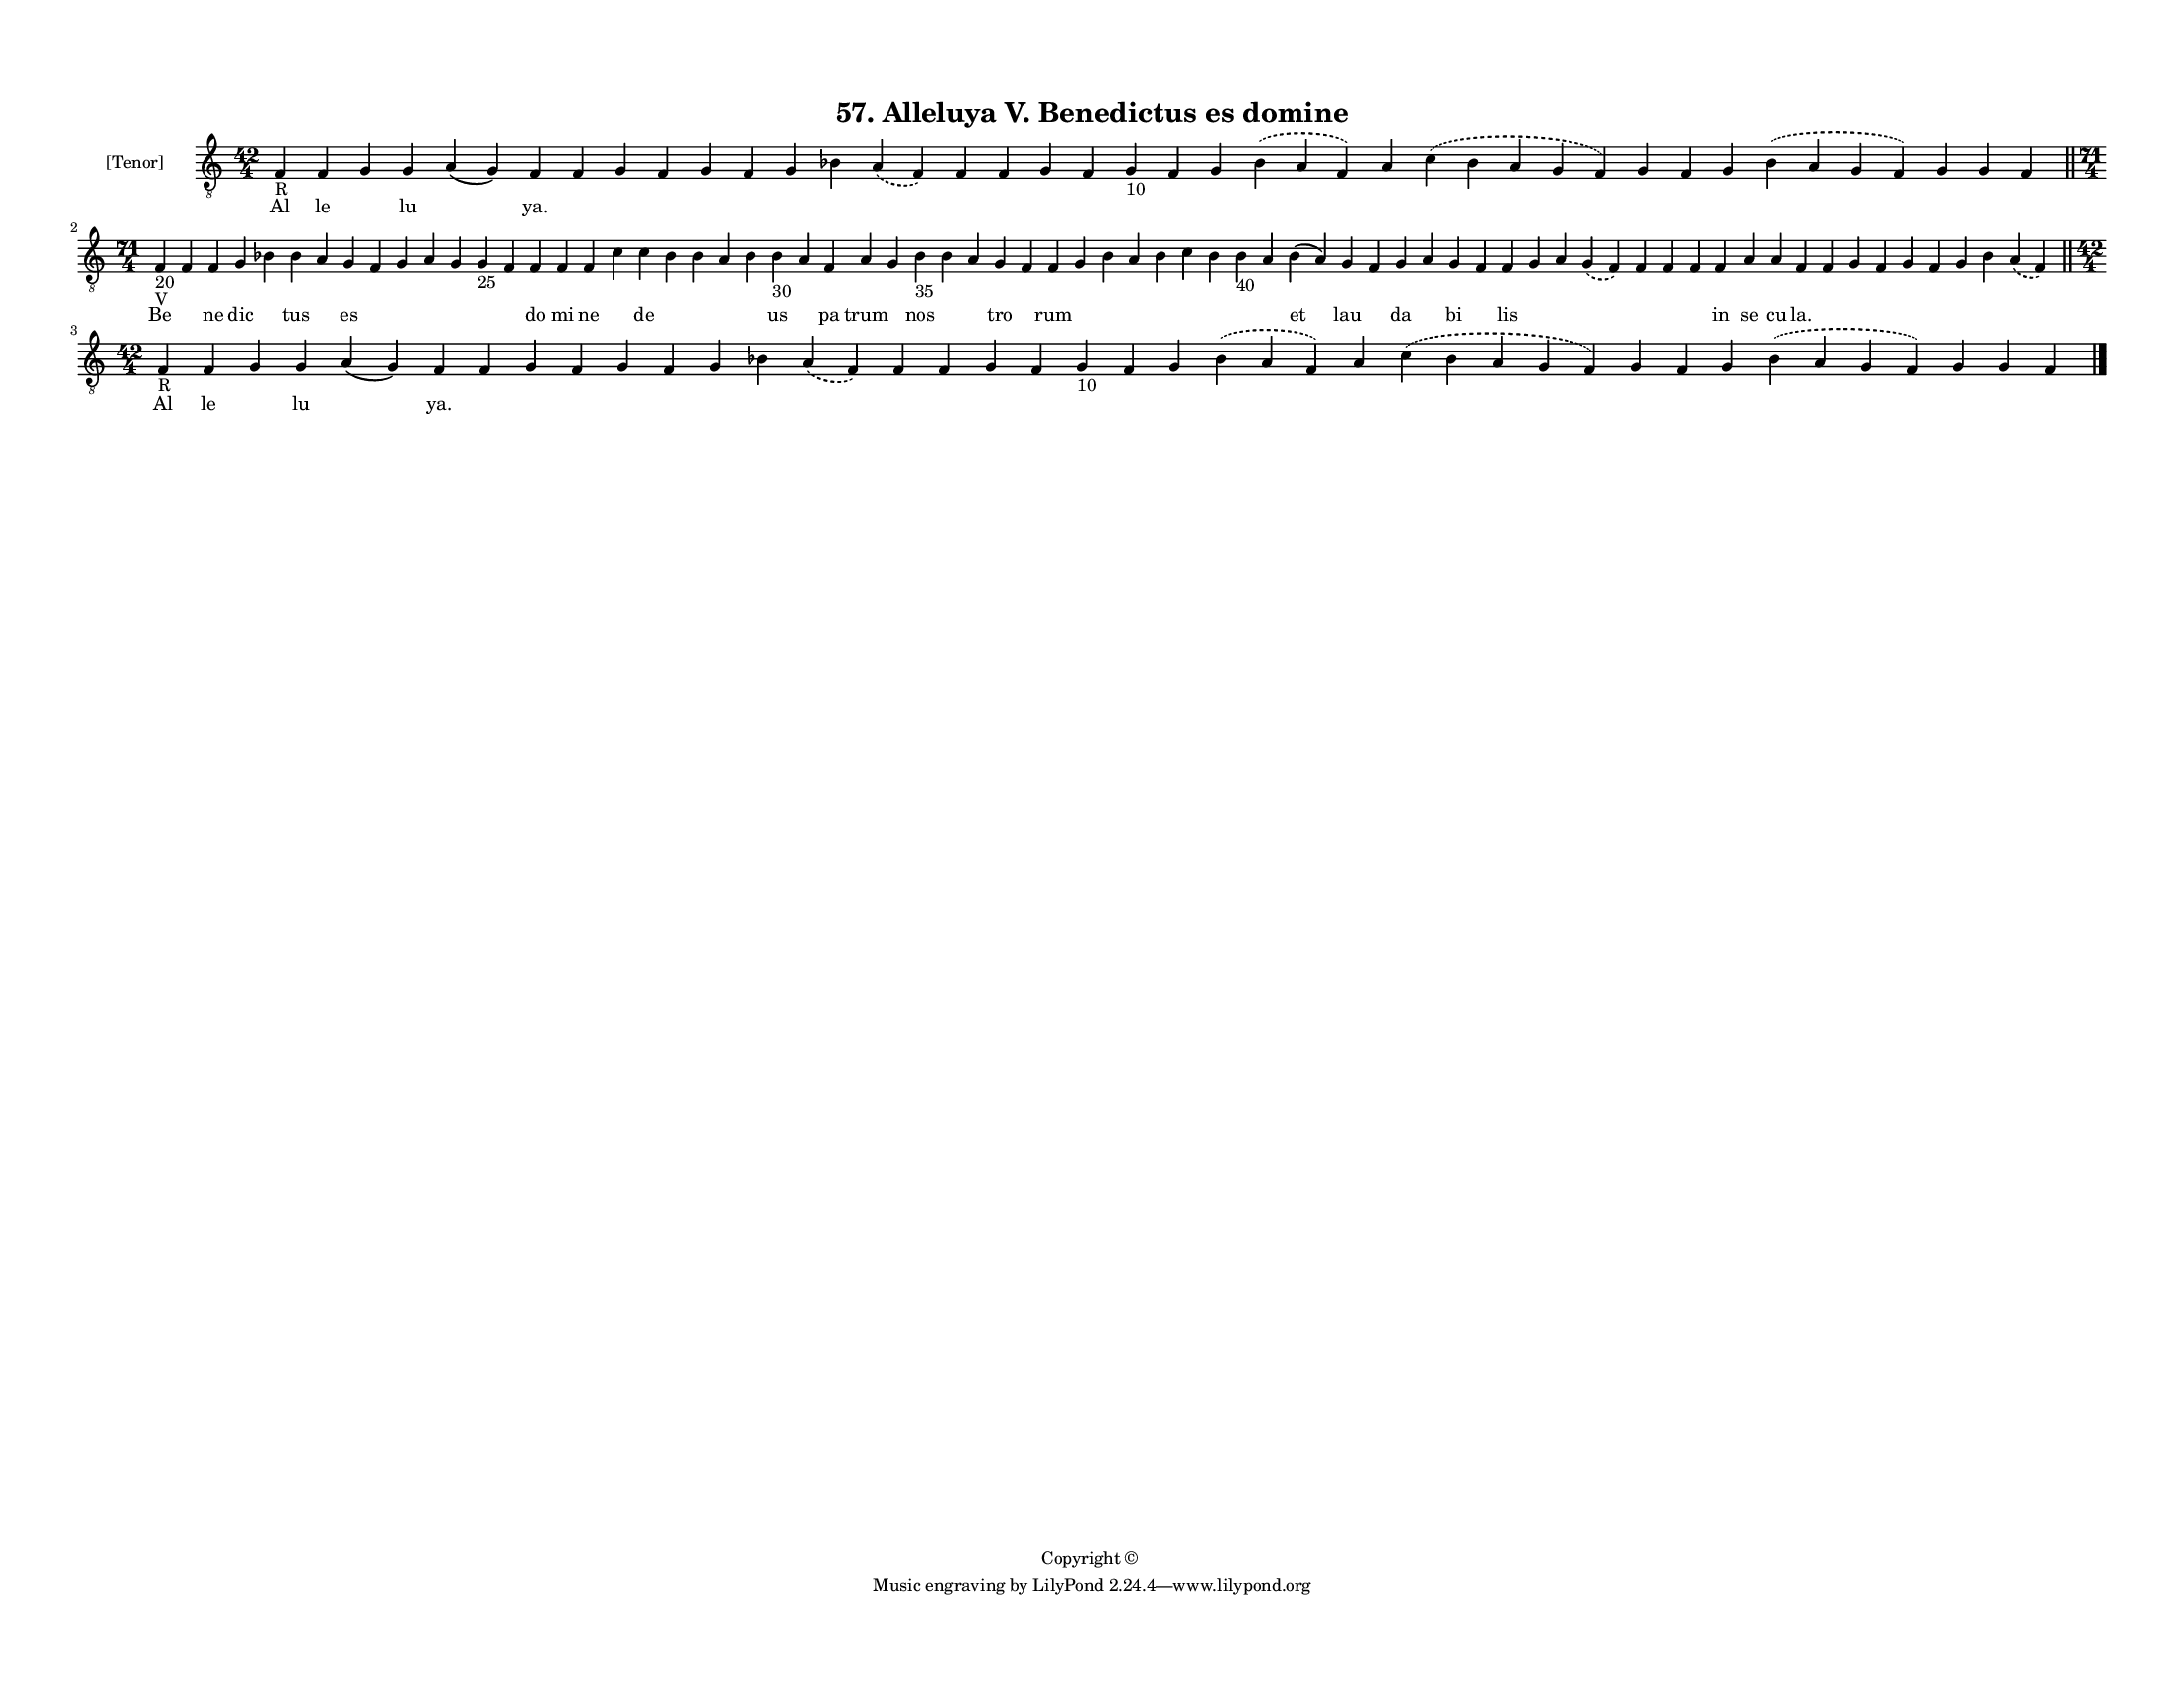 
\version "2.18.2"
% automatically converted by musicxml2ly from musicxml/F3M57ps_Alleluya_V_Benedictus_es_domine.xml

\header {
    encodingsoftware = "Sibelius 6.2"
    encodingdate = "2018-05-13"
    copyright = "Copyright © "
    title = "57. Alleluya V. Benedictus es domine"
    }

#(set-global-staff-size 11.3811023622)
\paper {
    paper-width = 27.94\cm
    paper-height = 21.59\cm
    top-margin = 1.2\cm
    bottom-margin = 1.2\cm
    left-margin = 1.0\cm
    right-margin = 1.0\cm
    between-system-space = 0.93\cm
    page-top-space = 1.27\cm
    }
\layout {
    \context { \Score
        autoBeaming = ##f
        }
    }
PartPOneVoiceOne =  \relative f {
    \clef "treble_8" \key c \major \time 42/4 | % 1
    f4 -"R" f4 g4 g4 a4 ( g4 ) f4 f4 g4 f4 g4 f4 g4 bes4 \slurDashed a4
    ( \slurSolid f4 ) f4 f4 g4 f4 g4 -"10" f4 g4 \slurDashed bes4 (
    \slurSolid a4 f4 ) a4 \slurDashed c4 ( \slurSolid bes4 a4 g4 f4 ) g4
    f4 g4 \slurDashed bes4 ( \slurSolid a4 g4 f4 ) g4 g4 f4 \bar "||"
    \break | % 2
    \time 71/4  | % 2
    f4 -"20" -"V" f4 f4 g4 bes4 bes4 a4 g4 f4 g4 a4 g4 g4 -"25" f4 f4 f4
    f4 c'4 c4 bes4 bes4 a4 bes4 bes4 -"30" a4 f4 a4 g4 bes4 -"35" bes4 a4
    g4 f4 f4 g4 bes4 a4 bes4 c4 bes4 bes4 -"40" a4 bes4 ( a4 ) g4 f4 g4
    a4 g4 f4 f4 g4 a4 \slurDashed g4 ( \slurSolid f4 ) f4 f4 f4 f4 a4 a4
    f4 f4 g4 f4 g4 f4 g4 bes4 \slurDashed a4 ( \slurSolid f4 ) \bar "||"
    \break | % 3
    \time 42/4  | % 3
    f4 -"R" f4 g4 g4 a4 ( g4 ) f4 f4 g4 f4 g4 f4 g4 bes4 \slurDashed a4
    ( \slurSolid f4 ) f4 f4 g4 f4 g4 -"10" f4 g4 \slurDashed bes4 (
    \slurSolid a4 f4 ) a4 \slurDashed c4 ( \slurSolid bes4 a4 g4 f4 ) g4
    f4 g4 \slurDashed bes4 ( \slurSolid a4 g4 f4 ) g4 g4 f4 \bar "|."
    }

PartPOneVoiceOneLyricsOne =  \lyricmode { Al le \skip4 lu \skip4 "ya."
    \skip4 \skip4 \skip4 \skip4 \skip4 \skip4 \skip4 \skip4 \skip4
    \skip4 \skip4 \skip4 \skip4 \skip4 \skip4 \skip4 \skip4 \skip4
    \skip4 \skip4 \skip4 \skip4 \skip4 \skip4 \skip4 Be \skip4 ne dic
    \skip4 tus \skip4 es \skip4 \skip4 \skip4 \skip4 \skip4 \skip4 do mi
    ne \skip4 de \skip4 \skip4 \skip4 \skip4 us \skip4 pa trum \skip4
    nos \skip4 \skip4 tro \skip4 rum \skip4 \skip4 \skip4 \skip4 \skip4
    \skip4 \skip4 \skip4 et lau \skip4 da \skip4 bi \skip4 lis \skip4
    \skip4 \skip4 \skip4 \skip4 \skip4 in se cu "la." \skip4 \skip4
    \skip4 \skip4 \skip4 \skip4 \skip4 \skip4 Al le \skip4 lu \skip4
    "ya." \skip4 \skip4 \skip4 \skip4 \skip4 \skip4 \skip4 \skip4 \skip4
    \skip4 \skip4 \skip4 \skip4 \skip4 \skip4 \skip4 \skip4 \skip4
    \skip4 \skip4 \skip4 \skip4 \skip4 \skip4 \skip4 }

% The score definition
\score {
    <<
        \new Staff <<
            \set Staff.instrumentName = "[Tenor]"
            \context Staff << 
                \context Voice = "PartPOneVoiceOne" { \PartPOneVoiceOne }
                \new Lyrics \lyricsto "PartPOneVoiceOne" \PartPOneVoiceOneLyricsOne
                >>
            >>
        
        >>
    \layout {}
    % To create MIDI output, uncomment the following line:
    %  \midi {}
    }

